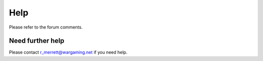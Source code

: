 
Help
====

Please refer to the forum comments. 

Need further help
^^^^^^^^^^^^^^^^^

Please contact r_merrett@wargaming.net if you need help.



